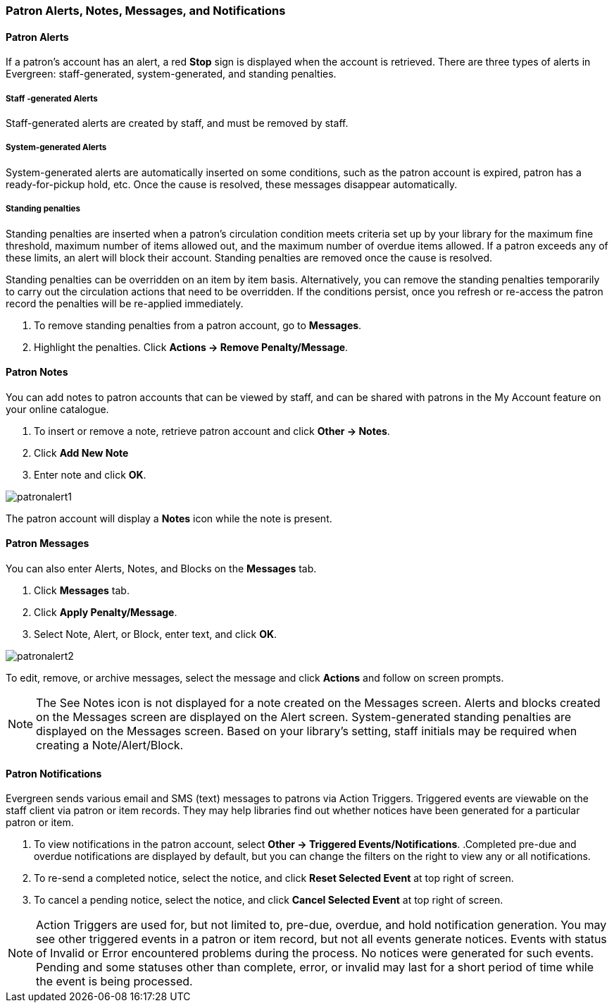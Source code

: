 Patron Alerts, Notes, Messages, and Notifications
~~~~~~~~~~~~~~~~~~~~~~~~~~~~~~~~~~~~~~~~~~~~~~~~~
Patron Alerts
^^^^^^^^^^^^^
If a patron’s account has an alert, a red *Stop* sign is displayed when the account is retrieved. There are three types of alerts in Evergreen: staff-generated, system-generated, and standing penalties.

Staff -generated Alerts
+++++++++++++++++++++++
Staff-generated alerts are created by staff, and must be removed by staff.

System-generated Alerts
+++++++++++++++++++++++
System-generated alerts are automatically inserted on some conditions, such as the patron account is expired, patron has a ready-for-pickup hold, etc. Once the cause is resolved, these messages disappear automatically.

Standing penalties
++++++++++++++++++
Standing penalties are inserted when a patron's circulation condition meets criteria set up by your library for the maximum fine threshold, maximum number of items allowed out, and the maximum number of overdue items allowed. If a patron exceeds any of these limits, an alert will block their account. Standing penalties are removed once the cause is resolved.

Standing penalties can be overridden on an item by item basis. Alternatively, you can remove the standing penalties temporarily to carry out the circulation actions that need to be overridden. If the conditions persist, once you refresh or re-access the patron record the penalties will be re-applied immediately.

. To remove standing penalties from a patron account, go to *Messages*.
. Highlight the penalties. Click *Actions → Remove Penalty/Message*.

Patron Notes
^^^^^^^^^^^^
You can add notes to patron accounts that can be viewed by staff, and can be shared with patrons in the My Account feature on your online catalogue.

. To insert or remove a note, retrieve patron account and click *Other → Notes*.
. Click *Add New Note*
. Enter note and click *OK*.

image:images/circ/patronalert1.png[scaledwidth="75%"]

The patron account will display a *Notes* icon while the note is present.

Patron Messages
^^^^^^^^^^^^^^^
You can also enter Alerts, Notes, and Blocks on the *Messages* tab.

. Click *Messages* tab.
. Click *Apply Penalty/Message*.
. Select Note, Alert, or Block, enter text, and click *OK*.

image:images/circ/patronalert2.png[scaledwidth="75%"]

To edit, remove, or archive messages, select the message and click *Actions* and follow on screen prompts.

NOTE: The See Notes icon is not displayed for a note created on the Messages screen.
Alerts and blocks created on the Messages screen are displayed on the Alert screen.
System-generated standing penalties are displayed on the Messages screen.
Based on your library's setting, staff initials may be required when creating a Note/Alert/Block.

Patron Notifications
^^^^^^^^^^^^^^^^^^^^
Evergreen sends various email and SMS (text) messages to patrons via Action Triggers.  Triggered events are viewable on the staff client via patron or item records. They may help libraries find out whether notices have been generated for a particular patron or item.

. To view notifications in the patron account, select *Other → Triggered Events/Notifications*.
.Completed pre-due and overdue notifications are displayed by default, but you can change the filters on the right to view any or all notifications.
. To re-send a completed notice, select the notice, and click *Reset Selected Event* at top right of screen.
. To cancel a pending notice, select the notice,  and click *Cancel Selected Event* at top right of screen.

NOTE: Action Triggers are used for, but not limited to, pre-due, overdue, and hold notification generation. You may see other triggered events in a patron or item record, but not all events generate notices. Events with status of Invalid or Error encountered problems during the process. No notices were generated for such events.
Pending and some statuses other than complete, error, or invalid may last for a short period of time while the event is being processed.
